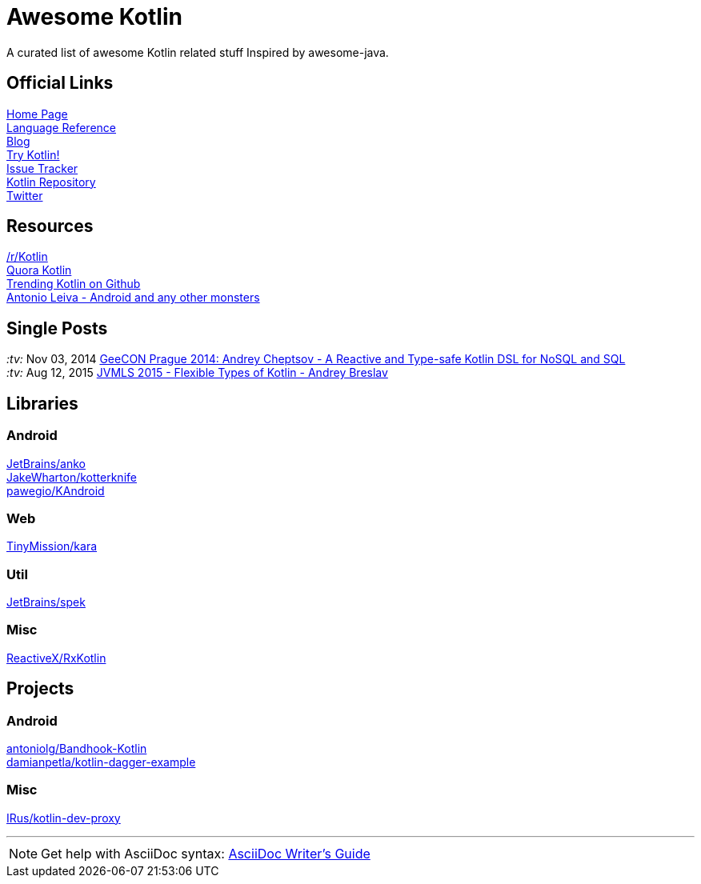 = Awesome Kotlin
:linkattrs:
:hardbreaks:

A curated list of awesome Kotlin related stuff Inspired by awesome-java.

== Official Links

http://kotlinlang.org/[Home Page]
http://kotlinlang.org/docs/reference/[Language Reference]
http://blog.jetbrains.com/kotlin/[Blog]
http://try.kotlinlang.org/[Try Kotlin!]
http://youtrack.jetbrains.com/issues/KT[Issue Tracker]
https://github.com/jetbrains/kotlin[Kotlin Repository]
https://twitter.com/project_kotlin[Twitter]

== Resources

https://www.reddit.com/r/Kotlin/[/r/Kotlin]
https://www.quora.com/Kotlin?share=1[Quora Kotlin]
https://github.com/trending?l=kotlin[Trending Kotlin on Github]
http://antonioleiva.com/[Antonio Leiva - Android and any other monsters]

== Single Posts
_:tv:_ Nov 03, 2014 https://vimeo.com/110781020[GeeCON Prague 2014: Andrey Cheptsov - A Reactive and Type-safe Kotlin DSL for NoSQL and SQL]
_:tv:_ Aug 12, 2015     https://www.youtube.com/watch?v=2IhT8HACc2E[JVMLS 2015 - Flexible Types of Kotlin - Andrey Breslav]

== Libraries

=== Android
https://github.com/JetBrains/anko[JetBrains/anko, title="Pleasant Android application development."]
https://github.com/JakeWharton/kotterknife[JakeWharton/kotterknife, title="View injection library for Android."]
https://github.com/pawegio/KAndroid[pawegio/KAndroid, title="Kotlin library for Android"]

=== Web
https://github.com/TinyMission/kara[TinyMission/kara, title="Web framework written in Kotlin"]

=== Util
https://github.com/JetBrains/spek[JetBrains/spek, title="A specification framework for Kotlin"]

=== Misc
https://github.com/ReactiveX/RxKotlin[ReactiveX/RxKotlin]


== Projects

=== Android
https://github.com/antoniolg/Bandhook-Kotlin[antoniolg/Bandhook-Kotlin, title="A showcase music app for Android entirely written using Kotlin language"]
https://github.com/damianpetla/kotlin-dagger-example[damianpetla/kotlin-dagger-example, title="Example of Android project showing integration with Kotlin and Dagger 2"]

=== Misc
https://github.com/IRus/kotlin-dev-proxy[IRus/kotlin-dev-proxy, title="Simple server for proxy requests and host static files written in Kotlin, Spark Java and Apache HttpClient"]

''''
NOTE: Get help with AsciiDoc syntax: http://asciidoctor.org/docs/asciidoc-writers-guide/[AsciiDoc Writer’s Guide]